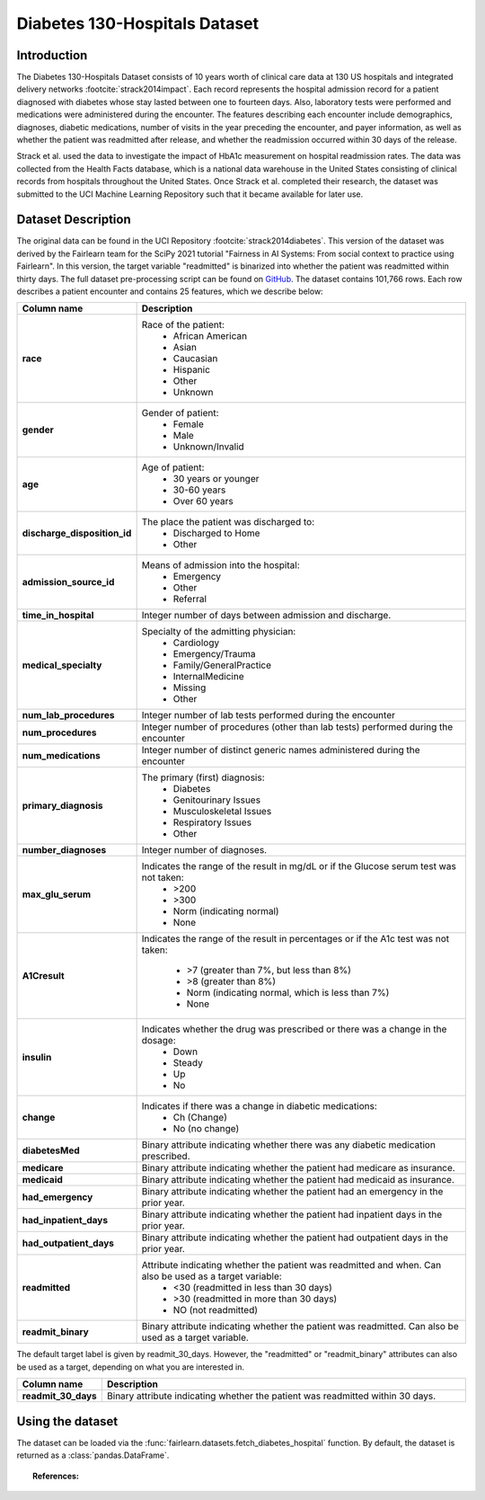 .. _diabetes_hospital_data:
Diabetes 130-Hospitals Dataset
------------------------------

Introduction
^^^^^^^^^^^^

The Diabetes 130-Hospitals Dataset consists of 10 years worth of clinical care data
at 130 US hospitals and integrated delivery networks :footcite:`strack2014impact`.
Each record represents the hospital admission record for a patient diagnosed with
diabetes whose stay lasted between one to fourteen days. Also, laboratory tests were
performed and medications were administered during the encounter. The features
describing each encounter include demographics, diagnoses, diabetic medications, number
of visits in the year preceding  the encounter, and payer information, as well as
whether the patient was readmitted after release, and whether the readmission occurred
within 30 days of the release.

Strack et al. used the data to investigate the impact of HbA1c measurement
on hospital readmission rates. The data was collected from the Health Facts
database, which is a national data warehouse in the United States consisting of
clinical records from hospitals throughout the United States. Once Strack et al.
completed their research, the dataset was submitted to the UCI Machine Learning
Repository such that it became available for later use.

.. _diabetes_hospital_dataset_description:

Dataset Description
^^^^^^^^^^^^^^^^^^^

The original data can be found in the UCI Repository :footcite:`strack2014diabetes`.
This version of the dataset was derived by the Fairlearn team for the SciPy 2021
tutorial "Fairness in AI Systems: From social context to practice using Fairlearn".
In this version, the target variable "readmitted" is binarized into whether the
patient was readmitted within thirty days. The full dataset pre-processing script
can be found on `GitHub <https://github.com/fairlearn/talks/blob/main/2021_scipy_tutorial/preprocess.py>`_.
The dataset contains 101,766 rows. Each row describes a patient encounter and
contains 25 features, which we describe below:

.. list-table::
   :header-rows: 1
   :widths: 7 30
   :stub-columns: 1

   *  - Column name
      - Description

   *  - race
      - Race of the patient:
         - African American
         - Asian
         - Caucasian
         - Hispanic
         - Other
         - Unknown

   *  - gender
      - Gender of patient:
         - Female
         - Male
         - Unknown/Invalid

   *  - age
      - Age of patient:
         - 30 years or younger
         - 30-60 years
         - Over 60 years

   *  - discharge_disposition_id
      - The place the patient was discharged to:
         - Discharged to Home
         - Other

   *  - admission_source_id
      - Means of admission into the hospital:
         - Emergency
         - Other
         - Referral

   *  - time_in_hospital
      - Integer number of days between admission and discharge.

   *  - medical_specialty
      - Specialty of the admitting physician:
         - Cardiology
         - Emergency/Trauma
         - Family/GeneralPractice
         - InternalMedicine
         - Missing
         - Other

   *  - num_lab_procedures
      - Integer number of lab tests performed during the encounter

   *  - num_procedures
      - Integer number of procedures (other than lab tests) performed during the
        encounter

   *  - num_medications
      - Integer number of distinct generic names administered during the encounter

   *  - primary_diagnosis
      - The primary (first) diagnosis:
         - Diabetes
         - Genitourinary Issues
         - Musculoskeletal Issues
         - Respiratory Issues
         - Other

   *  - number_diagnoses
      - Integer number of diagnoses.

   *  - max_glu_serum
      - Indicates the range of the result in mg/dL or if the Glucose serum test was not taken:
         - >200
         - >300
         - Norm (indicating normal)
         - None

   *  - A1Cresult
      - Indicates the range of the result in percentages or if the A1c test was
        not taken:
         - >7 (greater than 7%, but less than 8%)
         - >8 (greater than 8%)
         - Norm (indicating normal, which is less than 7%)
         - None

   *  - insulin
      - Indicates whether the drug was prescribed or there was a change in the dosage:
         - Down
         - Steady
         - Up
         - No

   *  - change
      - Indicates if there was a change in diabetic medications:
         - Ch (Change)
         - No (no change)

   *  - diabetesMed
      - Binary attribute indicating whether there was any diabetic medication
        prescribed.

   *  - medicare
      - Binary attribute indicating whether the patient had medicare as insurance.

   *  - medicaid
      - Binary attribute indicating whether the patient had medicaid as insurance.

   *  - had_emergency
      - Binary attribute indicating whether the patient had an emergency in the prior
        year.

   *  - had_inpatient_days
      - Binary attribute indicating whether the patient had inpatient days in the prior
        year.

   *  - had_outpatient_days
      - Binary attribute indicating whether the patient had outpatient days in the
        prior year.

   *  - readmitted
      - Attribute indicating whether the patient was readmitted and when. Can also be used as a target variable:
         - <30 (readmitted in less than 30 days)
         - >30 (readmitted in more than 30 days)
         - NO (not readmitted)

   *  - readmit_binary
      - Binary attribute indicating whether the patient was readmitted. Can also be
        used as a target variable.


The default target label is given by readmit_30_days. However, the "readmitted" or
"readmit_binary" attributes can also be used as a target, depending on what you
are interested in.

.. list-table::
   :header-rows: 1
   :widths: 7 30
   :stub-columns: 1

   *  - Column name
      - Description

   *  - readmit_30_days
      - Binary attribute indicating whether the patient was readmitted within 30 days.


.. _using_diabetes_hospital_dataset:

Using the dataset
^^^^^^^^^^^^^^^^^
The dataset can be loaded via the :func:`fairlearn.datasets.fetch_diabetes_hospital`
function. By default, the dataset is returned as a :class:`pandas.DataFrame`.

.. topic:: References:

    .. footbibliography::
